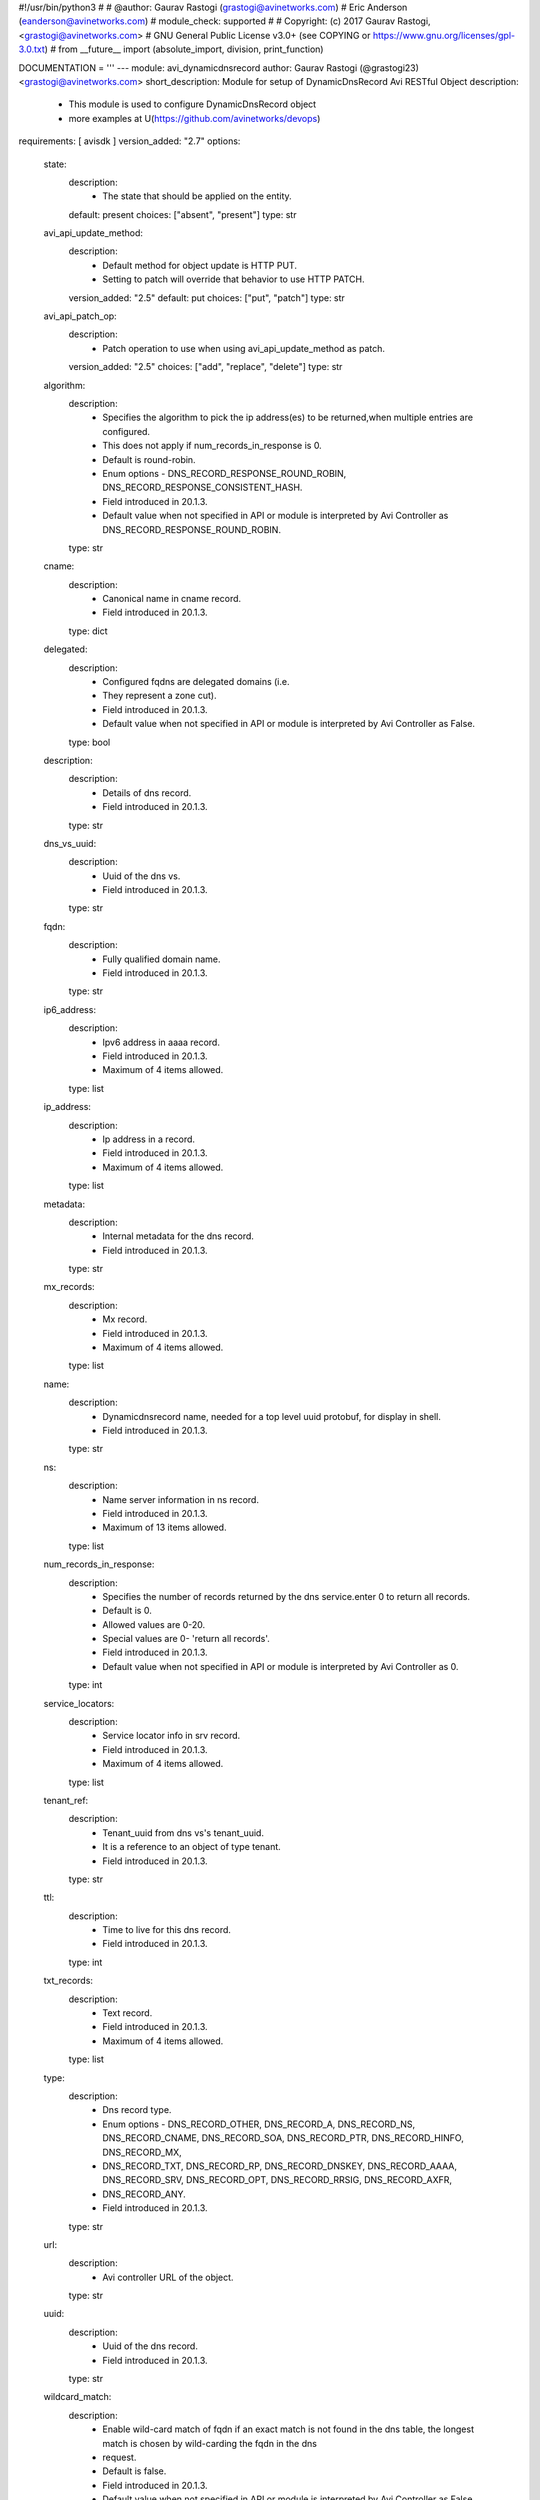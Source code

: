 #!/usr/bin/python3
#
# @author: Gaurav Rastogi (grastogi@avinetworks.com)
#          Eric Anderson (eanderson@avinetworks.com)
# module_check: supported
#
# Copyright: (c) 2017 Gaurav Rastogi, <grastogi@avinetworks.com>
# GNU General Public License v3.0+ (see COPYING or https://www.gnu.org/licenses/gpl-3.0.txt)
#
from __future__ import (absolute_import, division, print_function)


DOCUMENTATION = '''
---
module: avi_dynamicdnsrecord
author: Gaurav Rastogi (@grastogi23) <grastogi@avinetworks.com>
short_description: Module for setup of DynamicDnsRecord Avi RESTful Object
description:
    - This module is used to configure DynamicDnsRecord object
    - more examples at U(https://github.com/avinetworks/devops)
requirements: [ avisdk ]
version_added: "2.7"
options:
    state:
        description:
            - The state that should be applied on the entity.
        default: present
        choices: ["absent", "present"]
        type: str
    avi_api_update_method:
        description:
            - Default method for object update is HTTP PUT.
            - Setting to patch will override that behavior to use HTTP PATCH.
        version_added: "2.5"
        default: put
        choices: ["put", "patch"]
        type: str
    avi_api_patch_op:
        description:
            - Patch operation to use when using avi_api_update_method as patch.
        version_added: "2.5"
        choices: ["add", "replace", "delete"]
        type: str
    algorithm:
        description:
            - Specifies the algorithm to pick the ip address(es) to be returned,when multiple entries are configured.
            - This does not apply if num_records_in_response is 0.
            - Default is round-robin.
            - Enum options - DNS_RECORD_RESPONSE_ROUND_ROBIN, DNS_RECORD_RESPONSE_CONSISTENT_HASH.
            - Field introduced in 20.1.3.
            - Default value when not specified in API or module is interpreted by Avi Controller as DNS_RECORD_RESPONSE_ROUND_ROBIN.
        type: str
    cname:
        description:
            - Canonical name in cname record.
            - Field introduced in 20.1.3.
        type: dict
    delegated:
        description:
            - Configured fqdns are delegated domains (i.e.
            - They represent a zone cut).
            - Field introduced in 20.1.3.
            - Default value when not specified in API or module is interpreted by Avi Controller as False.
        type: bool
    description:
        description:
            - Details of dns record.
            - Field introduced in 20.1.3.
        type: str
    dns_vs_uuid:
        description:
            - Uuid of the dns vs.
            - Field introduced in 20.1.3.
        type: str
    fqdn:
        description:
            - Fully qualified domain name.
            - Field introduced in 20.1.3.
        type: str
    ip6_address:
        description:
            - Ipv6 address in aaaa record.
            - Field introduced in 20.1.3.
            - Maximum of 4 items allowed.
        type: list
    ip_address:
        description:
            - Ip address in a record.
            - Field introduced in 20.1.3.
            - Maximum of 4 items allowed.
        type: list
    metadata:
        description:
            - Internal metadata for the dns record.
            - Field introduced in 20.1.3.
        type: str
    mx_records:
        description:
            - Mx record.
            - Field introduced in 20.1.3.
            - Maximum of 4 items allowed.
        type: list
    name:
        description:
            - Dynamicdnsrecord name, needed for a top level uuid protobuf, for display in shell.
            - Field introduced in 20.1.3.
        type: str
    ns:
        description:
            - Name server information in ns record.
            - Field introduced in 20.1.3.
            - Maximum of 13 items allowed.
        type: list
    num_records_in_response:
        description:
            - Specifies the number of records returned by the dns service.enter 0 to return all records.
            - Default is 0.
            - Allowed values are 0-20.
            - Special values are 0- 'return all records'.
            - Field introduced in 20.1.3.
            - Default value when not specified in API or module is interpreted by Avi Controller as 0.
        type: int
    service_locators:
        description:
            - Service locator info in srv record.
            - Field introduced in 20.1.3.
            - Maximum of 4 items allowed.
        type: list
    tenant_ref:
        description:
            - Tenant_uuid from dns vs's tenant_uuid.
            - It is a reference to an object of type tenant.
            - Field introduced in 20.1.3.
        type: str
    ttl:
        description:
            - Time to live for this dns record.
            - Field introduced in 20.1.3.
        type: int
    txt_records:
        description:
            - Text record.
            - Field introduced in 20.1.3.
            - Maximum of 4 items allowed.
        type: list
    type:
        description:
            - Dns record type.
            - Enum options - DNS_RECORD_OTHER, DNS_RECORD_A, DNS_RECORD_NS, DNS_RECORD_CNAME, DNS_RECORD_SOA, DNS_RECORD_PTR, DNS_RECORD_HINFO, DNS_RECORD_MX,
            - DNS_RECORD_TXT, DNS_RECORD_RP, DNS_RECORD_DNSKEY, DNS_RECORD_AAAA, DNS_RECORD_SRV, DNS_RECORD_OPT, DNS_RECORD_RRSIG, DNS_RECORD_AXFR,
            - DNS_RECORD_ANY.
            - Field introduced in 20.1.3.
        type: str
    url:
        description:
            - Avi controller URL of the object.
        type: str
    uuid:
        description:
            - Uuid of the dns record.
            - Field introduced in 20.1.3.
        type: str
    wildcard_match:
        description:
            - Enable wild-card match of fqdn  if an exact match is not found in the dns table, the longest match is chosen by wild-carding the fqdn in the dns
            - request.
            - Default is false.
            - Field introduced in 20.1.3.
            - Default value when not specified in API or module is interpreted by Avi Controller as False.
        type: bool
extends_documentation_fragment:
    - vmware.nsx_alb
'''

EXAMPLES = """
- name: Example to create DynamicDnsRecord object
  avi_dynamicdnsrecord:
    controller: 10.10.25.42
    username: admin
    password: something
    state: present
    name: sample_dynamicdnsrecord
"""

RETURN = '''
obj:
    description: DynamicDnsRecord (api/dynamicdnsrecord) object
    returned: success, changed
    type: dict
'''


